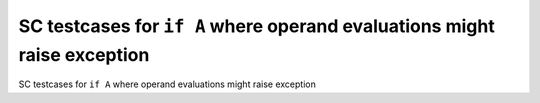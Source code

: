 SC testcases for ``if A`` where operand evaluations might raise exception
=========================================================================

SC testcases for ``if A`` where operand evaluations might raise exception

.. qmlink:: TCIndexImporter

   *


